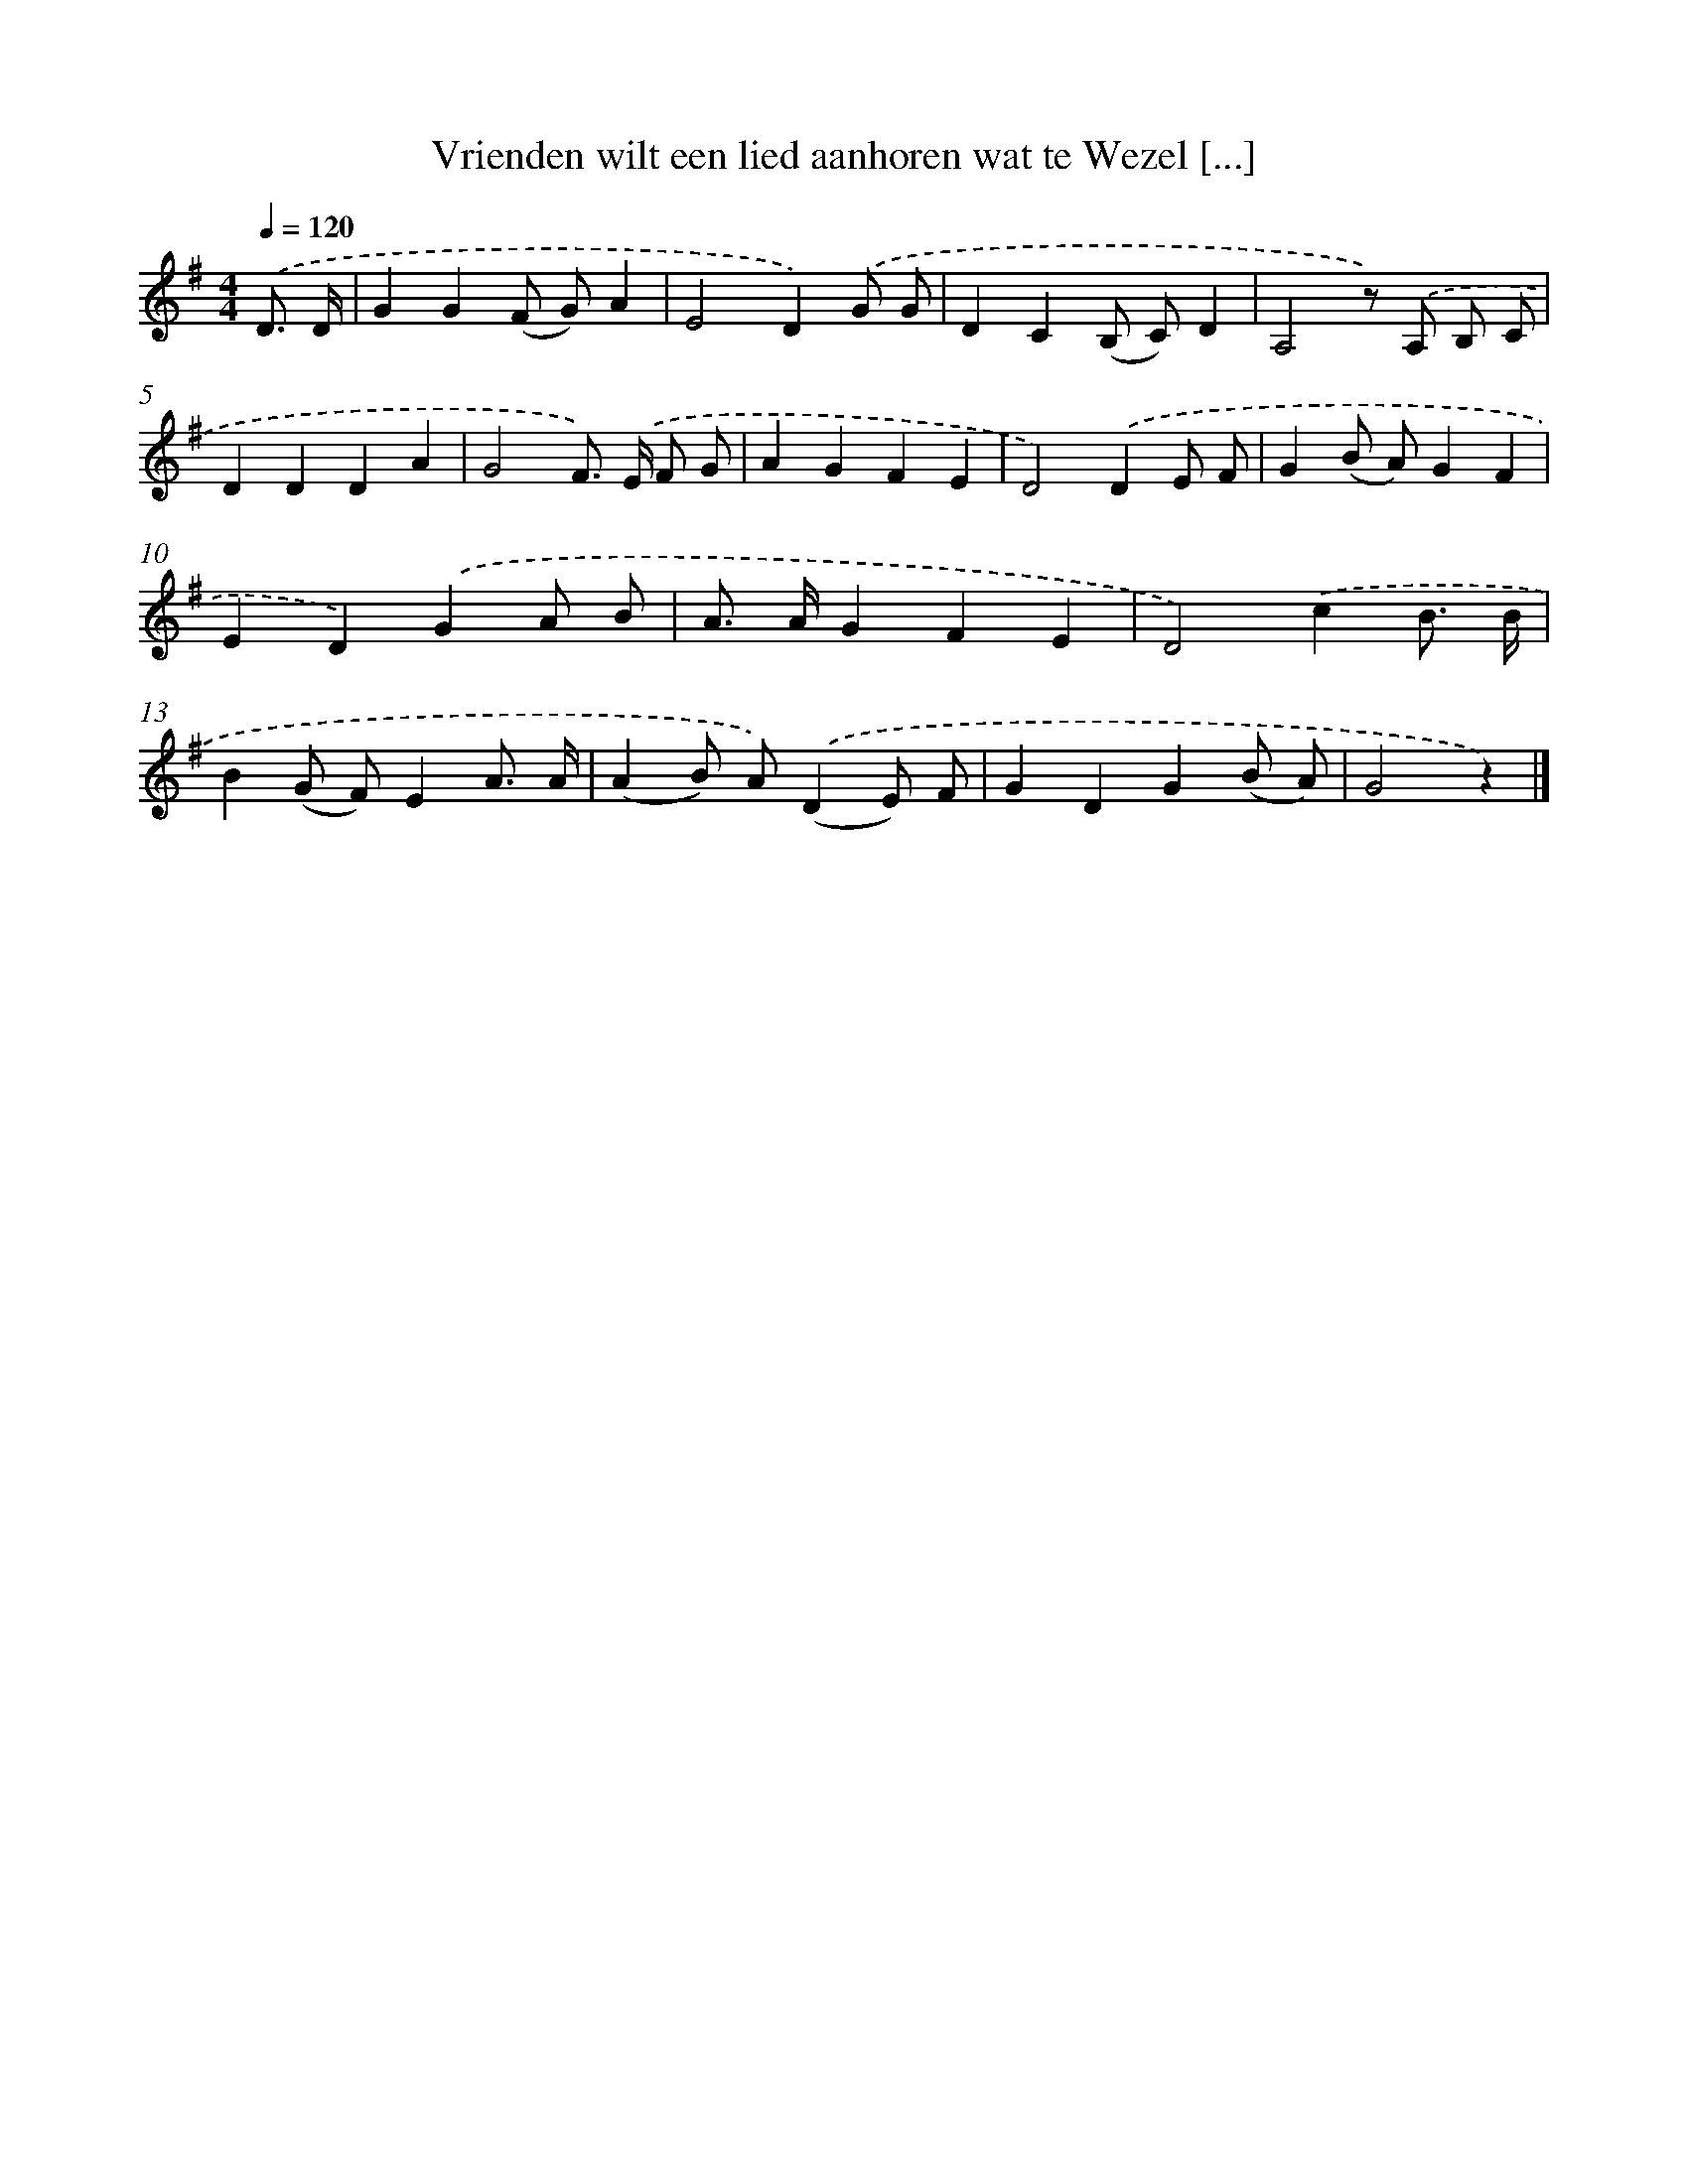 X: 3840
T: Vrienden wilt een lied aanhoren wat te Wezel [...]
%%abc-version 2.0
%%abcx-abcm2ps-target-version 5.9.1 (29 Sep 2008)
%%abc-creator hum2abc beta
%%abcx-conversion-date 2018/11/01 14:36:04
%%humdrum-veritas 786589187
%%humdrum-veritas-data 527738624
%%continueall 1
%%barnumbers 0
L: 1/4
M: 4/4
Q: 1/4=120
K: G clef=treble
.('D3// D// [I:setbarnb 1]|
GG(F/ G/)A |
E2D).('G/ G/ |
DC(B,/ C/)D |
A,2z/) .('A,/ B,/ C/ |
DDDA |
G2F/>) .('E/ F/ G/ |
AGFE |
D2).('DE/ F/ |
G(B/ A/)GF |
ED).('GA/ B/ |
A/> A/GFE |
D2).('cB3// B// |
B(G/ F/)EA3// A// |
(AB/) A/).('(DE/) F/ |
GDG(B/ A/) |
G2z) |]
